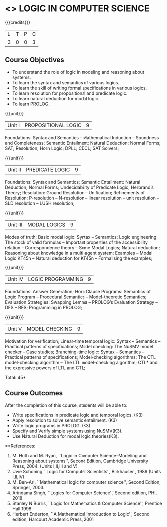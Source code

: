 * <<<PE306>>> LOGIC IN COMPUTER SCIENCE
:properties:
:author: Dr. S. Sheerazuddin and Dr. R. S. Milton
:date: 
:end:

#+startup: showall

{{{credits}}}
| L | T | P | C |
| 3 | 0 | 0 | 3 |

** Course Objectives
- To understand the role of logic in modeling and reasoning about systems.
- To learn the syntax and semantics of various logics.
- To learn the skill of writing formal specifications in various logics.
- To learn resolution for propositional and predicate logic.
- To learn natural deduction for modal logic.
- To learn PROLOG.

{{{unit}}}
|Unit I|PROPOSITIONAL LOGIC|9|
Foundations: Syntax and Semantics – Mathematical Induction – Soundness and Completeness; Semantic Entailment: Natural Deduction; Normal Forms; SAT;  Resolution; Horn Logic;  DPLL; CDCL; SAT Solvers;

{{{unit}}}
|Unit II|PREDICATE LOGIC|9|
Foundations: Syntax and Semantics; Semantic Entailment: Natural Deduction; Normal Forms; Undecidability of Predicate Logic; Herbrand’s Theory; Resolution: Ground Resolution -- Unification; Refinements of Resolution: P-resolution – N-resolution – linear resolution – unit resolution --  SLD resolution – LUSH resolution;

{{{unit}}}
|Unit III|MODAL LOGICS|9|
Modes of truth; Basic modal logic: Syntax – Semantics; Logic engineering: The stock of valid formulas -- Important properties of the accessibility relation -- Correspondence theory – Some Modal Logics; Natural deduction; Reasoning about knowledge in a multi-agent system: Examples – Modal Logic KT45n  -- Natural deduction for KT45n  -- Formalising the examples;  

{{{unit}}}
|Unit IV|LOGIC PROGRAMMING|9|
Foundations: Answer Generation; Horn Clause Programs: Semantics of Logic Program – Procedural Semantics – Model-theoretic Semantics; Evaluation Strategies: Swapping Lemma – PROLOG’s Evaluation Strategy – DFS -- BFS; Programming in PROLOG;

{{{unit}}}
|Unit V|MODEL CHECKING|9|
Motivation for verification; Linear-time temporal logic: Syntax – Semantics -- Practical patterns of specifications; Model checking: The NuSMV model checker – Case studies; Branching-time logic: Syntax – Semantics -- Practical patterns of specifications; Model-checking algorithms: The CTL model-checking algorithm -- The LTL model-checking algorithm; CTL* and the expressive powers of LTL and CTL;


\hfill *Total: 45*

** Course Outcomes
After the completion of this course, students will be able to: 
- Write specifications in predicate logic and temporal logics. (K3)
- Apply resolution to solve semantic entailment. (K3)
- Write logic programs in PROLOG. (K3)
- Specify and Verify simple systems using NuSMV(K3).
- Use Natural Deduction for modal logic theories(K3).

**References:
1. M. Huth and M. Ryan, ``Logic in Computer Science--Modeling and Reasoning about systems'', Second Edition, Cambridge University Press, 2004. (Units I,II,III and V)
2. Uwe Schoning ``Logic for Computer Scientists’’, Birkhauser , 1989 (Units I,II,IV)
3. M. Ben-Ari, ``Mathematical logic for computer science'', Second Edition, Springer, 2003.
4. Arindama Singh, ``Logics for Computer Science'', Second edition, PHI, 2018
5. Stanley N Burris, ``Logic for Mathematics & Computer Science'', Prentice Hall 1998
6. Herbert Enderton, ``A Mathematical Introduction to Logic'', Second edition, Harcourt Academic Press, 2001

